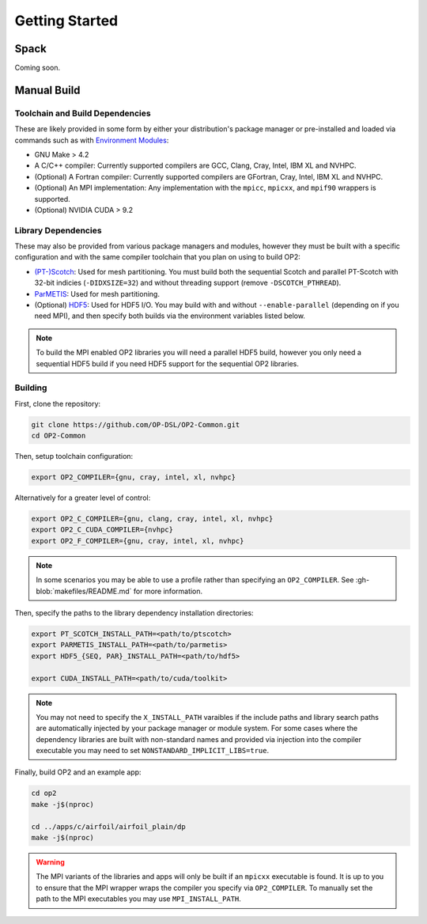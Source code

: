 Getting Started
===============

Spack
-----

Coming soon.

Manual Build
------------

Toolchain and Build Dependencies
^^^^^^^^^^^^^^^^^^^^^^^^^^^^^^^^

These are likely provided in some form by either your distribution's package manager or pre-installed and loaded via commands such as with `Environment Modules <http://modules.sourceforge.net/>`_:

- GNU Make > 4.2
- A C/C++ compiler: Currently supported compilers are GCC, Clang, Cray, Intel, IBM XL and NVHPC.
- (Optional) A Fortran compiler: Currently supported compilers are GFortran, Cray, Intel, IBM XL and NVHPC.
- (Optional) An MPI implementation: Any implementation with the ``mpicc``, ``mpicxx``, and ``mpif90`` wrappers is supported.
- (Optional) NVIDIA CUDA > 9.2

Library Dependencies
^^^^^^^^^^^^^^^^^^^^

These may also be provided from various package managers and modules, however they must be built with a specific configuration and with the same compiler toolchain that you plan on using to build OP2:

- `(PT-)Scotch <https://www.labri.fr/perso/pelegrin/scotch/>`_: Used for mesh partitioning. You must build both the sequential Scotch and parallel PT-Scotch with 32-bit indicies (``-DIDXSIZE=32``) and without threading support (remove ``-DSCOTCH_PTHREAD``).
- `ParMETIS <http://glaros.dtc.umn.edu/gkhome/metis/parmetis/overview>`_: Used for mesh partitioning.
- (Optional) `HDF5 <https://www.hdfgroup.org/solutions/hdf5/>`_: Used for HDF5 I/O. You may build with and without ``--enable-parallel`` (depending on if you need MPI), and then specify both builds via the environment variables listed below.

.. note::
   To build the MPI enabled OP2 libraries you will need a parallel HDF5 build, however you only need a sequential HDF5 build if you need HDF5 support for the sequential OP2 libraries.

Building
^^^^^^^^

First, clone the repository:

.. code-block:: shell

   git clone https://github.com/OP-DSL/OP2-Common.git
   cd OP2-Common

Then, setup toolchain configuration:

.. code-block:: shell

   export OP2_COMPILER={gnu, cray, intel, xl, nvhpc}

Alternatively for a greater level of control:

.. code-block:: shell

   export OP2_C_COMPILER={gnu, clang, cray, intel, xl, nvhpc}
   export OP2_C_CUDA_COMPILER={nvhpc}
   export OP2_F_COMPILER={gnu, cray, intel, xl, nvhpc}

.. note::
   In some scenarios you may be able to use a profile rather than specifying an ``OP2_COMPILER``. See :gh-blob:`makefiles/README.md` for more information.

Then, specify the paths to the library dependency installation directories:

.. code-block:: shell

   export PT_SCOTCH_INSTALL_PATH=<path/to/ptscotch>
   export PARMETIS_INSTALL_PATH=<path/to/parmetis>
   export HDF5_{SEQ, PAR}_INSTALL_PATH=<path/to/hdf5>

   export CUDA_INSTALL_PATH=<path/to/cuda/toolkit>

.. note::
   You may not need to specify the ``X_INSTALL_PATH`` varaibles if the include paths and library search paths are automatically injected by your package manager or module system. For some cases where the dependency libraries are built with non-standard names and provided via injection into the compiler executable you may need to set ``NONSTANDARD_IMPLICIT_LIBS=true``.

Finally, build OP2 and an example app:

.. code-block:: shell

   cd op2
   make -j$(nproc)

   cd ../apps/c/airfoil/airfoil_plain/dp
   make -j$(nproc)

.. warning::
   The MPI variants of the libraries and apps will only be built if an ``mpicxx`` executable is found. It is up to you to ensure that the MPI wrapper wraps the compiler you specify via ``OP2_COMPILER``. To manually set the path to the MPI executables you may use ``MPI_INSTALL_PATH``.
